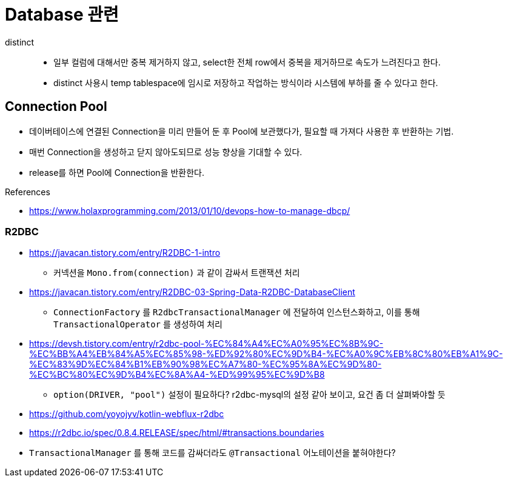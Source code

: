 = Database 관련

distinct::
* 일부 컬럼에 대해서만 중복 제거하지 않고, select한 전체 row에서 중복을 제거하므로 속도가 느려진다고 한다.
* distinct 사용시 temp tablespace에 임시로 저장하고 작업하는 방식이라 시스템에 부하를 줄 수 있다고 한다.


== Connection Pool

* 데이버테이스에 연결된 Connection을 미리 만들어 둔 후 Pool에 보관했다가, 필요할 때 가져다 사용한 후 반환하는 기법.
* 매번 Connection을 생성하고 닫지 않아도되므로 성능 향상을 기대할 수 있다.
* release를 하면 Pool에 Connection을 반환한다.

.References
* https://www.holaxprogramming.com/2013/01/10/devops-how-to-manage-dbcp/

=== R2DBC

* https://javacan.tistory.com/entry/R2DBC-1-intro
** 커넥션을 `Mono.from(connection)` 과 같이 감싸서 트랜잭션 처리
* https://javacan.tistory.com/entry/R2DBC-03-Spring-Data-R2DBC-DatabaseClient
** `ConnectionFactory` 를 `R2dbcTransactionalManager` 에 전달하여 인스턴스화하고, 이를 통해 `TransactionalOperator` 를 생성하여 처리
* https://devsh.tistory.com/entry/r2dbc-pool-%EC%84%A4%EC%A0%95%EC%8B%9C-%EC%BB%A4%EB%84%A5%EC%85%98-%ED%92%80%EC%9D%B4-%EC%A0%9C%EB%8C%80%EB%A1%9C-%EC%83%9D%EC%84%B1%EB%90%98%EC%A7%80-%EC%95%8A%EC%9D%80-%EC%BC%80%EC%9D%B4%EC%8A%A4-%ED%99%95%EC%9D%B8
** `option(DRIVER, "pool")` 설정이 필요하다? r2dbc-mysql의 설정 같아 보이고, 요건 좀 더 살펴봐야할 듯
* https://github.com/yoyojyv/kotlin-webflux-r2dbc
* https://r2dbc.io/spec/0.8.4.RELEASE/spec/html/#transactions.boundaries
* `TransactionalManager` 를 통해 코드를 감싸더라도 `@Transactional` 어노테이션을 붙혀야한다?
